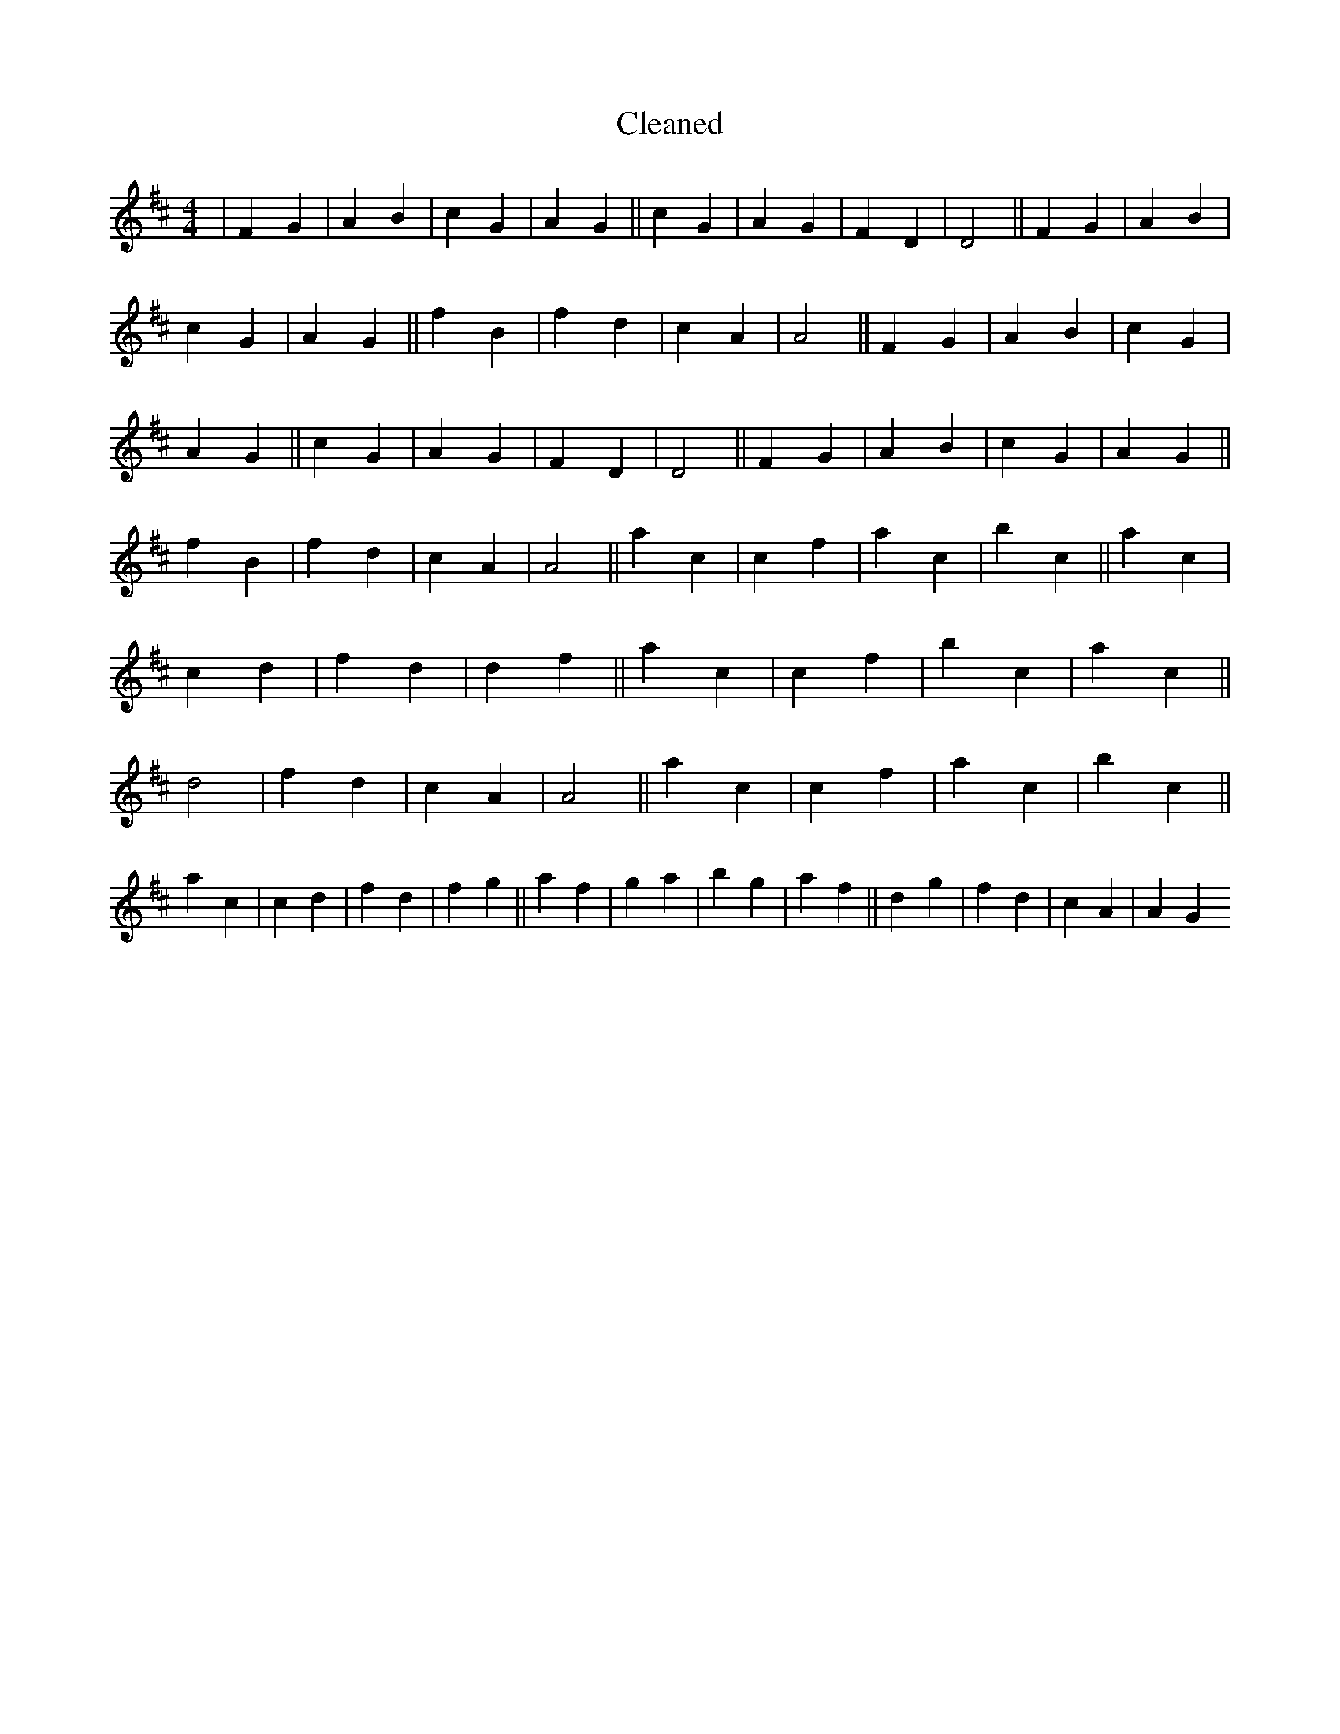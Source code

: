 X:665
T: Cleaned
M:4/4
K: DMaj
|F2G2|A2B2|c2G2|A2G2||c2G2|A2G2|F2D2|D4||F2G2|A2B2|c2G2|A2G2||f2B2|f2d2|c2A2|A4||F2G2|A2B2|c2G2|A2G2||c2G2|A2G2|F2D2|D4||F2G2|A2B2|c2G2|A2G2||f2B2|f2d2|c2A2|A4||a2c2|c2f2|a2c2|b2c2||a2c2|c2d2|f2d2|d2f2||a2c2|c2f2|b2c2|a2c2||d4|f2d2|c2A2|A4||a2c2|c2f2|a2c2|b2c2||a2c2|c2d2|f2d2|f2g2||a2f2|g2a2|b2g2|a2f2||d2g2|f2d2|c2A2|A2G2